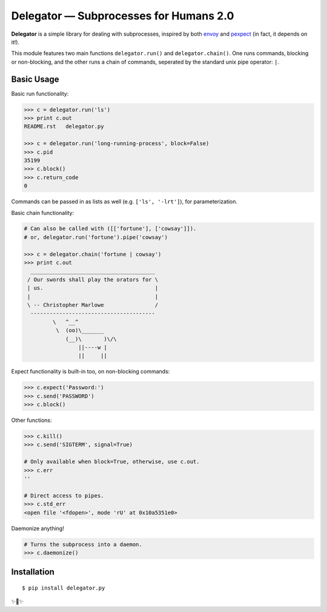 Delegator — Subprocesses for Humans 2.0
=======================================

**Delegator** is a simple library for dealing with subprocesses, inspired
by both `envoy <https://github.com/kennethreitz/envoy>`_ and `pexpect <http://pexpect.readthedocs.io>`_ (in fact, it depends on it!).

This module features two main functions ``delegator.run()`` and ``delegator.chain()``. One runs commands, blocking or non-blocking, and the other runs a chain of commands, seperated by the standard unix pipe operator: ``|``.

Basic Usage
-----------

Basic run functionality:

.. code:: pycon

    >>> c = delegator.run('ls')
    >>> print c.out
    README.rst   delegator.py

    >>> c = delegator.run('long-running-process', block=False)
    >>> c.pid
    35199
    >>> c.block()
    >>> c.return_code
    0

Commands can be passed in as lists as well (e.g. ``['ls', '-lrt']``), for parameterization.

Basic chain functionality:

.. code:: pycon

   # Can also be called with ([['fortune'], ['cowsay']]).
   # or, delegator.run('fortune').pipe('cowsay')

   >>> c = delegator.chain('fortune | cowsay')
   >>> print c.out
     _______________________________________
    / Our swords shall play the orators for \
    | us.                                   |
    |                                       |
    \ -- Christopher Marlowe                /
     ---------------------------------------
            \   ^__^
             \  (oo)\_______
                (__)\       )\/\
                    ||----w |
                    ||     ||


Expect functionality is built-in too, on non-blocking commands:

.. code:: pycon

    >>> c.expect('Password:')
    >>> c.send('PASSWORD')
    >>> c.block()

Other functions:

.. code:: pycon

    >>> c.kill()
    >>> c.send('SIGTERM', signal=True)

    # Only available when block=True, otherwise, use c.out.
    >>> c.err
    ''

    # Direct access to pipes.
    >>> c.std_err
    <open file '<fdopen>', mode 'rU' at 0x10a5351e0>

Daemonize anything!

.. code:: pycon

    # Turns the subprocess into a daemon.
    >>> c.daemonize()


Installation
------------

::

    $ pip install delegator.py
    
✨🍰✨
